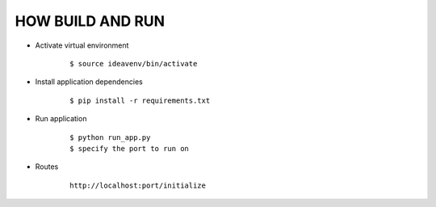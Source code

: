 HOW BUILD AND RUN
=================

* Activate virtual environment
    ::

        $ source ideavenv/bin/activate

* Install application dependencies
    ::

        $ pip install -r requirements.txt
* Run application
    ::

        $ python run_app.py
        $ specify the port to run on
* Routes
    ::

        http://localhost:port/initialize
